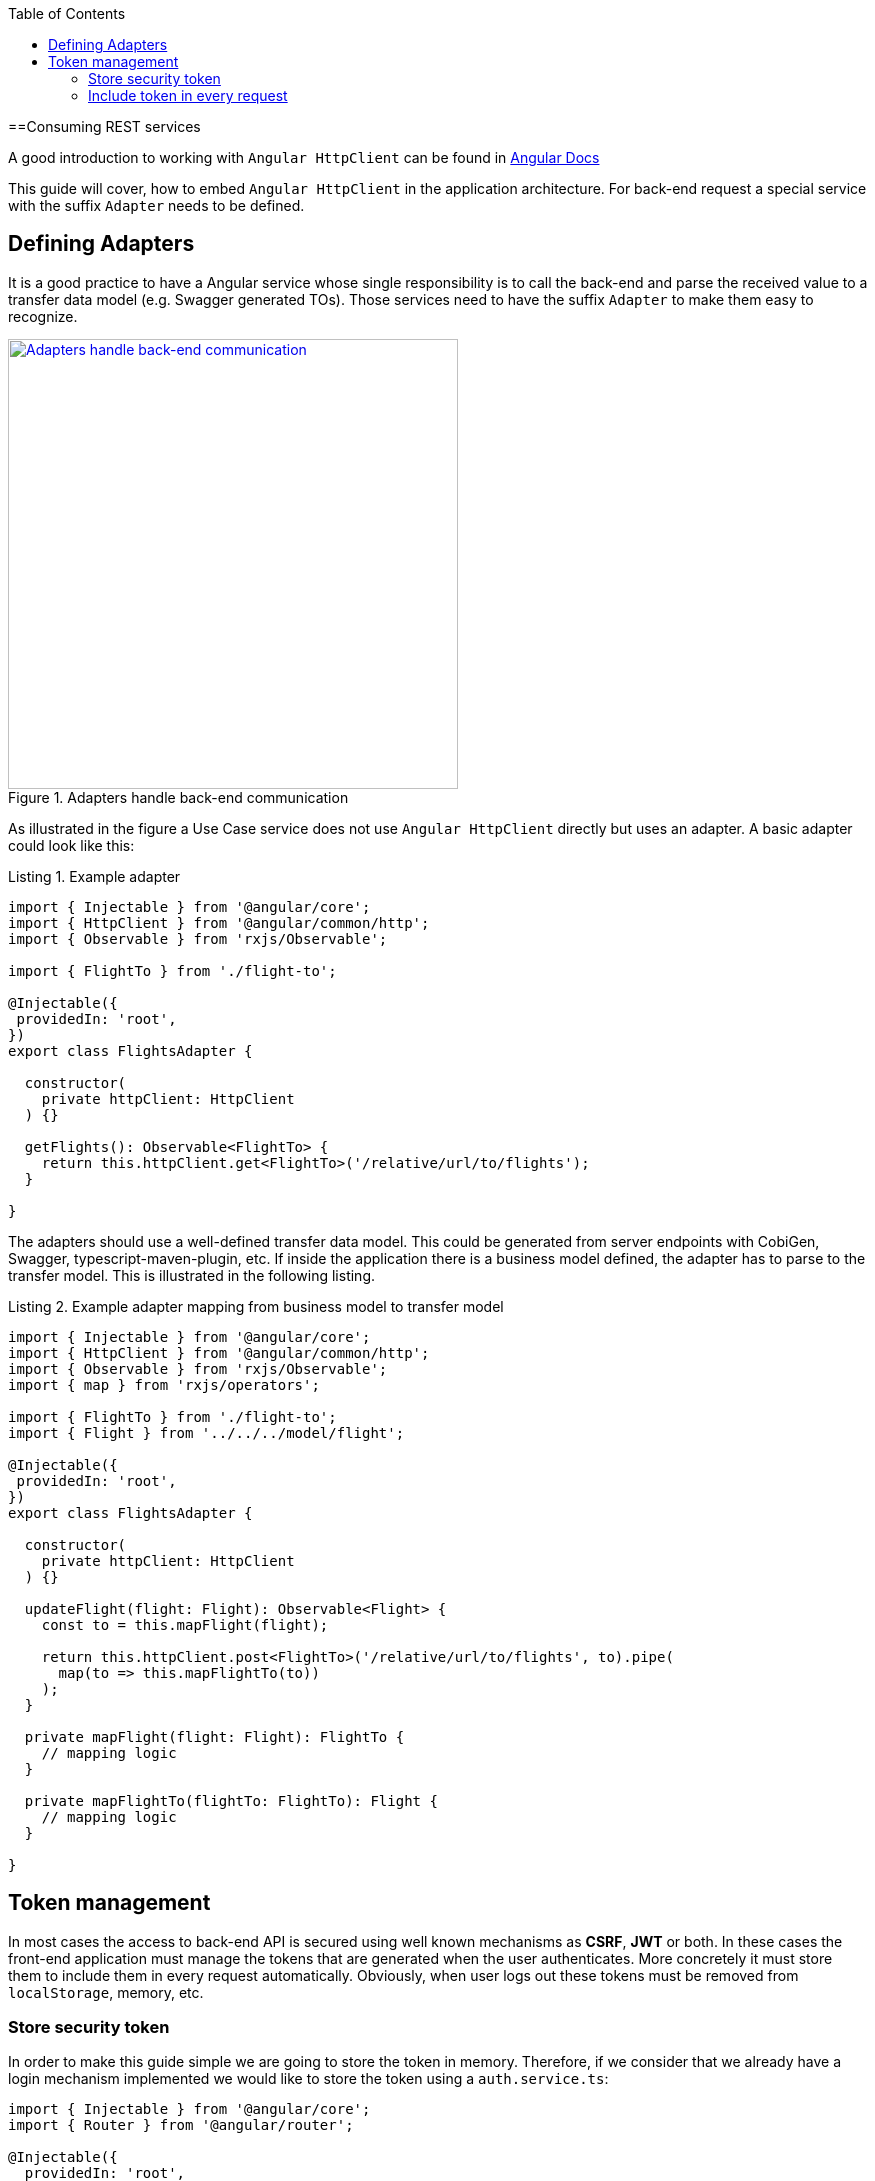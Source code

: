:toc: macro

ifdef::env-github[]
:tip-caption: :bulb:
:note-caption: :information_source:
:important-caption: :heavy_exclamation_mark:
:caution-caption: :fire:
:warning-caption: :warning:
endif::[]

toc::[]
:idprefix:
:idseparator: -
:reproducible:
:source-highlighter: rouge
:listing-caption: Listing

==Consuming REST services

A good introduction to working with `Angular HttpClient` can be found in https://angular.io/guide/http[Angular Docs]

This guide will cover, how to embed `Angular HttpClient` in the application architecture.
For back-end request a special service with the suffix `Adapter` needs to be defined.

== Defining Adapters

It is a good practice to have a Angular service whose single responsibility is to call the back-end and parse the received value to a transfer data model (e.g. Swagger generated TOs).
Those services need to have the suffix `Adapter` to make them easy to recognize.

.Adapters handle back-end communication
image::images/rest-adapter.svg["Adapters handle back-end communication", width="450", link="images/rest-adapter.svg"]

As illustrated in the figure a Use Case service does not use `Angular HttpClient` directly but uses an adapter.
A basic adapter could look like this:

[source,ts]
.Example adapter
----
import { Injectable } from '@angular/core';
import { HttpClient } from '@angular/common/http';
import { Observable } from 'rxjs/Observable';

import { FlightTo } from './flight-to';

@Injectable({
 providedIn: 'root',
})
export class FlightsAdapter {

  constructor(
    private httpClient: HttpClient
  ) {}

  getFlights(): Observable<FlightTo> {
    return this.httpClient.get<FlightTo>('/relative/url/to/flights');
  }

}
----

The adapters should use a well-defined transfer data model.
This could be generated from server endpoints with CobiGen, Swagger, typescript-maven-plugin, etc.
If inside the application there is a business model defined, the adapter has to parse to the transfer model.
This is illustrated in the following listing.

[source,ts]
.Example adapter mapping from business model to transfer model
----
import { Injectable } from '@angular/core';
import { HttpClient } from '@angular/common/http';
import { Observable } from 'rxjs/Observable';
import { map } from 'rxjs/operators';

import { FlightTo } from './flight-to';
import { Flight } from '../../../model/flight';

@Injectable({
 providedIn: 'root',
})
export class FlightsAdapter {

  constructor(
    private httpClient: HttpClient
  ) {}

  updateFlight(flight: Flight): Observable<Flight> {
    const to = this.mapFlight(flight);

    return this.httpClient.post<FlightTo>('/relative/url/to/flights', to).pipe(
      map(to => this.mapFlightTo(to))
    );
  }

  private mapFlight(flight: Flight): FlightTo {
    // mapping logic
  }

  private mapFlightTo(flightTo: FlightTo): Flight {
    // mapping logic
  }

}
----

== Token management

In most cases the access to back-end API is secured using well known mechanisms as **CSRF**, **JWT** or both. In these cases the front-end application must manage the tokens that are generated when the user authenticates. More concretely it must store them to include them in every request automatically. Obviously, when user logs out these tokens must be removed from `localStorage`, memory, etc.

=== Store security token

In order to make this guide simple we are going to store the token in memory. Therefore, if we consider that we already have a login mechanism implemented we would like to store the token using a `auth.service.ts`:

[source, typescript]
----
import { Injectable } from '@angular/core';
import { Router } from '@angular/router';

@Injectable({
  providedIn: 'root',
})
export class AuthService {
  private loggedIn = false;
  private token: string;

  constructor(public router: Router) {}

  public isLogged(): boolean {
    return this.loggedIn || false;
  }

  public setLogged(login: boolean): void {
    this.loggedIn = login;
  }

  public getToken(): string {
    return this.token;
  }

  public setToken(token: string): void {
    this.token = token;
  }
}
----

Using the previous service we will be able to store the token obtained in the login request using the method `setToken(token)`. Please consider that, if you want a more sophisticated approach using `localStorage` API, you will need to modify this service accordingly.

=== Include token in every request

Now that the token is available in the application it is necessary to include it in every request to a protected API endpoint. Instead of modifying all the HTTP requests in our application, Angular provides a class to intercept every request (and every response if we need to) called `HttpInterceptor`. Let's create a service called `http-interceptor.service.ts` to implement the `intercept` method of this class:

[source, typescript]
----
import {
  HttpEvent,
  HttpHandler,
  HttpInterceptor,
  HttpRequest,
} from '@angular/common/http';
import { Injectable } from '@angular/core';
import { Observable } from 'rxjs';
import { environment } from '../../../environments/environment';
import { AuthService } from './auth.service';

@Injectable()
export class HttpRequestInterceptorService implements HttpInterceptor {
  
  constructor(private auth: AuthService) {}

  intercept(
    req: HttpRequest<any>,
    next: HttpHandler,
  ): Observable<HttpEvent<any>> {
    // Get the auth header from the service.
    const authHeader: string = this.auth.getToken();
    if (authHeader) {
      let authReq: HttpRequest<any>;

      // CSRF
      if (environment.security === 'csrf') {
        authReq = req.clone({
          withCredentials: true,
          setHeaders: { 'x-csrf-token': authHeader },
        });
      }

      // JWT
      if (environment.security === 'jwt') {
        authReq = req.clone({
          setHeaders: { Authorization: authHeader },
        });
      }

      return next.handle(authReq);
    } else {
      return next.handle(req);
    }
  }
}
----

As you may notice, this service is making use of an environment field `environment.security` to determine if we are using JWT or CSRF in order to inject the token accordingly. In your application you can combine both if necessary.

Configure environment.ts file to use the CSRF/JWT.

[source]
----
security: 'csrf'
----

The `authHeader` used is obtained using the injected service `AuthService` already presented above.

In order to activate the interceptor we need to provide it in our `app.module.ts` or `core.module.ts` depending on the application structure. Let's assume that we are using the latter and the interceptor file is inside a `security` folder:

[source, typescript]
----
...
import { HttpRequestInterceptorService } from './security/http-request-interceptor.service';
...

@NgModule({
  imports: [...],
  exports: [...],
  declarations: [],
  providers: [
    ...
    {
      provide: HTTP_INTERCEPTORS,
      useClass: HttpRequestInterceptorService,
      multi: true,
    },
  ],
})
export class CoreModule {}
----

Angular automatically will now modify every request and include in the header the token if it is convenient. 
